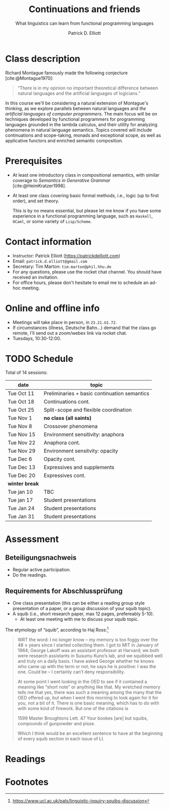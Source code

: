 #+title: Continuations and friends
#+subtitle: What linguistics can learn from functional programming languages
#+author: Patrick D. Elliott
#+bibliography: ../bibliography/master.bib
#+LaTeX_CLASS: scrartcl
#+LaTeX_CLASS_OPTIONS: [letterpaper,parskip=half]
#+LaTeX_HEADER: \input{handouts/boilerplate}
#+LaTeX_COMPILER: pdflatex
#+OPTIONS: ':t
#+cite_export: biblatex

* Class description

Richard Montague famously made the following conjecture [cite:@Montague1970]:

#+begin_quote
"There is in my opinion no important theoretical difference between natural languages and the artificial languages of logicians."
#+end_quote

In this course we'll be considering a natural extension of Montague's thinking, as we explore parallels between natural languages and /the artificial languages of computer programmers/. The main focus will be on techniques developed by functional programmers for programming languages grounded in the lambda calculus, and their utility for analyzing phenomena in natural language semantics. Topics covered will include continuations and scope-taking, monads and exceptional scope, as well as applicative functors and enriched semantic composition.

* Prerequisites

- At least one introductory class in compositional semantics, with
  similar coverage to /Semantics in Generative Grammar/
  [cite:@HeimKratzer1998].
- At least one class covering basic formal methods, i.e., logic (up to first order), and set theory.

 This is by no means essential, but please let me know if you have some experience in a functional programming language, such as ~Haskell~, ~OCaml~, or some variety of ~Lisp/Scheme~. 

* Contact information

- Instructor: Patrick Elliott ([[https://patrickdelliott.com]])
- Email: ~patrick.d.elliott@gmail.com~
- Secretary: Tim Marton: ~tim.marton@phil.hhu.de~
- For any questions, please use the rocket chat channel. You should have received an invitation.
- For office hours, please don't hesitate to email me to schedule an ad-hoc meeting.

* Online and offline info  

- Meetings will take place in person, in ~23.21.U1.72~.
- If circumstances (illness, Deutsche Bahn...) demand that the class go remote, I'll send out a zoom/webex link via rocket chat.
- Tuesdays, 10:30-12:00.

* TODO Schedule

Total of 14 sessions:

| date           | topic                                        |
|----------------+----------------------------------------------|
| Tue Oct 11     | Preliminaries + basic continuation semantics |
| Tue Oct 18     | Continuations cont.                          |
| Tue Oct 25     | Split-scope and flexible coordination        |
| Tue Nov 1      | *no class (all saints)*                      |
| Tue Nov 8      | Crossover phenomena                          |
| Tue Nov 15     | Environment sensitivity: anaphora            |
| Tue Nov 22     | Anaphora cont.                               |
| Tue Nov 29     | Environment sensitvity: opacity              |
| Tue Dec 6      | Opacity cont.                                |
| Tue Dec 13     | Expressives and supplements                  |
| Tue Dec 20     | Expressives cont.                            |
|----------------+----------------------------------------------|
| *winter break* |                                              |
|----------------+----------------------------------------------|
| Tue jan 10     | TBC                                          |
| Tue jan 17     | Student presentations                        |
| Tue Jan 24     | Student presentations                        |
| Tue Jan 31     | Student presentations                        |

* Assessment

** Beteiligungsnachweis

- Regular active participation.
- Do the readings.
  
** Requirements for Abschlussprüfung

- One class presentation (this can be either a reading group style presentation of a paper, or a group discussion of your squib topic).
- A squib (i.e., short research paper, max 12 pages, prefereably 5-10).
  * At least one meeting with me to discuss your squib topic.
  
The etymology of "squib", according to Haj Ross:[fn:1] 

#+begin_quote
WRT the word: I no longer know – my memory is too foggy over the 48 ± years since I started collecting them. I got to MIT in January of 1964; George Lakoff was an assistant professor at Harvard; we both were research assistants in Susumu Kuno’s lab, and we squibbed well and truly on a daily basis. I have asked George whether he knows who came up with the term or not; he says he is positive: I was the one. Could be – I certainly can’t deny responsibility.

At some point I went looking in the OED to see if it contained a meaning like “short note” or anything like that. My wretched memory tells me that yes, there was such a meaning among the many that the OED offered up, but when I went this morning to look again for it for you, not a bit of it. There is one basic meaning, which has to do with with some kind of firework. But one of the citations is

1599 Master Broughtons Lett. 47 Your bookes [are] but squibs, compounds of gunpowder and pisse.

Which I think would be an excellent sentence to have at the beginning of every squib section in each issue of LI.
#+end_quote

* Readings

#+print_bibliography:

* Footnotes

[fn:1] https://www.ucl.ac.uk/pals/linguistic-inquiry-squibs-discussion
